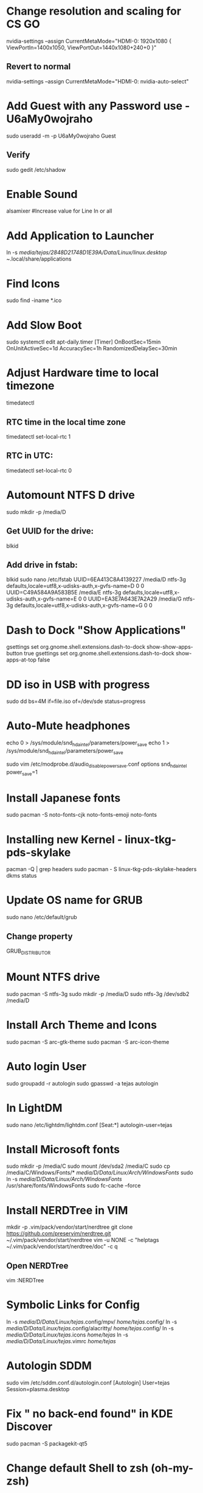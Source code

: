 * Change resolution and scaling for CS GO
nvidia-settings --assign CurrentMetaMode="HDMI-0: 1920x1080 { ViewPortIn=1400x1050, ViewPortOut=1440x1080+240+0 }"

** Revert to normal
nvidia-settings --assign CurrentMetaMode="HDMI-0: nvidia-auto-select"

* Add Guest with any Password use - U6aMy0wojraho
sudo useradd -m -p U6aMy0wojraho Guest

** Verify
sudo gedit /etc/shadow

* Enable Sound
alsamixer #Increase value for Line In or all

* Add Application to Launcher
ln -s /media/tejas/2848D21748D1E39A/Data/Linux/linux.desktop ~/.local/share/applications

* Find Icons
sudo find -iname *.ico

* Add Slow Boot
sudo systemctl edit apt-daily.timer
	[Timer]
	OnBootSec=15min
	OnUnitActiveSec=1d
	AccuracySec=1h
	RandomizedDelaySec=30min

* Adjust Hardware time to local timezone
timedatectl

** RTC time in the local time zone
timedatectl set-local-rtc 1

** RTC in UTC:
timedatectl set-local-rtc 0

* Automount NTFS D drive
sudo mkdir -p /media/D

** Get UUID for the drive:
blkid

** Add drive in fstab:
blkid
sudo nano /etc/fstab
UUID=6EA413C8A4139227 /media/D ntfs-3g defaults,locale=utf8,x-udisks-auth,x-gvfs-name=D 0 0
UUID=C49A584A9A583B5E /media/E ntfs-3g defaults,locale=utf8,x-udisks-auth,x-gvfs-name=E 0 0
UUID=EA3E7A643E7A2A29 /media/G ntfs-3g defaults,locale=utf8,x-udisks-auth,x-gvfs-name=G 0 0

* Dash to Dock "Show Applications"
gsettings set org.gnome.shell.extensions.dash-to-dock show-show-apps-button true
gsettings set org.gnome.shell.extensions.dash-to-dock show-apps-at-top false

* DD iso in USB with progress
sudo dd bs=4M if=file.iso of=/dev/sde status=progress

* Auto-Mute headphones
echo 0 > /sys/module/snd_hda_intel/parameters/power_save
echo 1 > /sys/module/snd_hda_intel/parameters/power_save

sudo vim /etc/modprobe.d/audio_disable_powersave.conf
	options snd_hda_intel power_save=1

* Install Japanese fonts
sudo pacman -S noto-fonts-cjk noto-fonts-emoji noto-fonts

* Installing new Kernel - linux-tkg-pds-skylake
pacman -Q | grep headers
sudo pacman - S linux-tkg-pds-skylake-headers
dkms status

* Update OS name for GRUB
sudo nano /etc/default/grub
** Change property
GRUB_DISTRIBUTOR


* Mount NTFS drive
sudo pacman -S ntfs-3g
sudo mkdir -p /media/D
sudo ntfs-3g /dev/sdb2 /media/D


* Install Arch Theme and Icons
sudo pacman -S arc-gtk-theme
sudo pacman -S arc-icon-theme

* Auto login User
sudo groupadd -r autologin
sudo gpasswd -a tejas autologin

* In LightDM
sudo nano /etc/lightdm/lightdm.conf
	[Seat:*]
	autologin-user=tejas


* Install Microsoft fonts
sudo mkdir -p /media/C
sudo mount /dev/sda2 /media/C
sudo cp /media/C/Windows/Fonts/* /media/D/Data/Linux/Arch/WindowsFonts/
sudo ln -s /media/D/Data/Linux/Arch/WindowsFonts/ /usr/share/fonts/WindowsFonts
sudo fc-cache --force

* Install NERDTree in VIM
mkdir -p .vim/pack/vendor/start/nerdtree
git clone https://github.com/preservim/nerdtree.git ~/.vim/pack/vendor/start/nerdtree
vim -u NONE -c "helptags ~/.vim/pack/vendor/start/nerdtree/doc" -c q

** Open NERDTree
vim
:NERDTree

* Symbolic Links for Config
ln -s /media/D/Data/Linux/tejas/.config/mpv/ /home/tejas/.config/
ln -s /media/D/Data/Linux/tejas/.config/alacritty/ /home/tejas/.config/
ln -s /media/D/Data/Linux/tejas/.icons /home/tejas/
ln -s /media/D/Data/Linux/tejas/.vimrc /home/tejas/

* Autologin SDDM
sudo vim /etc/sddm.conf.d/autologin.conf
	[Autologin]
	User=tejas
	Session=plasma.desktop

* Fix " no back-end found" in KDE Discover
sudo pacman -S packagekit-qt5

* Change default Shell to zsh (oh-my-zsh)
sudo pacman -S zsh
chsh -l
chsh -s /bin/zsh

** Install zsh-autosuggestions
git clone https://github.com/zsh-users/zsh-autosuggestions ~/.zsh/zsh-autosuggestions

** Only on first install, if .zshrc not from git
echo 'source ~/.zsh/zsh-autosuggestions/zsh-autosuggestions.zsh' >> ~/.zshrc

** Install zsh-syntax-highlighting
git clone https://github.com/zsh-users/zsh-syntax-highlighting.git

** Only on first install, if .zshrc not from git
echo 'source ~/zsh-syntax-highlighting/zsh-syntax-highlighting.zsh' >> ~/.zshrc

** powerlevel10k theme for zsh
git clone --depth=1 https://github.com/romkatv/powerlevel10k.git ~/powerlevel10k
sudo cp /media/D/Data/Linux/Arch/MesloNerdFont/* /usr/share/fonts/TTF/

** Only on first install, if .zshrc not from git
echo 'source ~/powerlevel10k/powerlevel10k.zsh-theme' >> ~/.zshrc

* Manage DotFiles in GIT
git init --bare ~/.dotfiles
alias gitd='/usr/bin/git --git-dir=$HOME/.dotfiles/ --work-tree=$HOME'
gitd config status.showUntrackedFiles no

git remote add origin git@gitlab.com:tejassaple/dotfiles.git

** On new install
git clone --separate-git-dir=$HOME/.dotfiles git@gitlab.com:tejassaple/dotfiles.git $HOME/.dotfiles_tmp/
rm -r $HOME/.dotfiles_tmp/
alias gitd='/usr/bin/git --git-dir=$HOME/.dotfiles/ --work-tree=$HOME'
gitd config --local status.showUntrackedFiles no

* Install Emacs and Doom Emacs
sudo pacman -S emacs ripgrep fd
git clone --depth 1 https://github.com/hlissner/doom-emacs ~/.emacs.d
~/.emacs.d/bin/doom install

** Fullscreen on start-up
sudo vim /home/tejas/.doom.d/init.el
	  (add-to-list 'default-frame-alist '(fullscreen . maximized))

* Set Emacs Daemon and EmacsClient
Add 'emacs --daemon' as Startup Application
Add 'emacsclient -c -a "emacs"' as Shortcut


* GRUB Theme - breeze

** Download from git
** Copy the "breeze" directory to a location - /usr/share/grub/themes/breeze/
https://github.com/gustawho/grub2-theme-breeze

sudo vim /etc/default/grub
	GRUB_THEME="/usr/share/grub/themes/breeze/theme.txt"
	GRUB_GFXMODE=1920x1080x32

sudo grub-mkconfig -o /boot/grub/grub.cfg

* Copy "Plasma-dark"
https://www.gnome-look.org/p/1195799/

* Install from AUR git
git clone https://aur.archlinux.org/peruse-git.git
cd peruse-git
makepkg -sirc

* Arch not Starting after update possibly because of outdated Nvidia drivers
** Sort 10 latest mirrors based on rate
sudo reflector --verbose --latest 10 --sort rate --save /etc/pacman.d/mirrorlist
sudo pacman -Syyu

* Error "os-prober will not be executed to detect other bootable partitions."
sudo vim /etc/default/grub
      GRUB_DISABLE_OS_PROBER=false

* Slow internet speed
** check value with
sysctl net.ipv4.tcp_ecn
** If value is not 0, then set it 0
sudo sysctl net.ipv4.tcp_ecn=0
** For every boot
sudo vim /etc/sysctl.conf
    net.ipv4.tcp_ecn = 0

* Installing Pipewire
sudo pacman -S pipewire
sudo pacman -S pipewire-pulse
systemctl restart --user pulseaudio
systemctl restart --user pipewire-pulse

** Check if Piperwire is running
pactl info

* Update .bashrc to directly boot into Windows with cmd wboot, where 2 is Windows on GRUB menu
alias wboot='sudo grub-reboot 2 && reboot'
